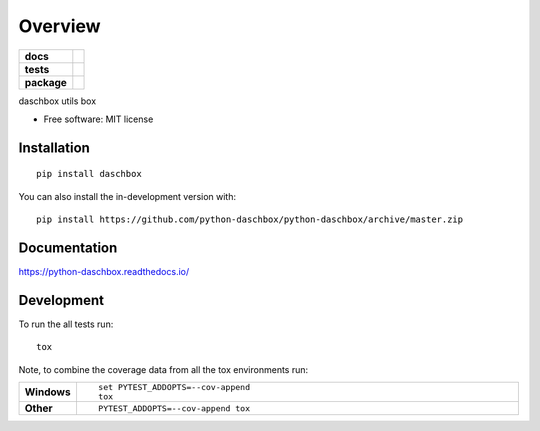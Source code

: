 ========
Overview
========

.. start-badges

.. list-table::
    :stub-columns: 1

    * - docs
      - |docs|
    * - tests
      - | |travis| |requires|
        | |coveralls|
        | |codacy|
    * - package
      - | |version| |wheel| |supported-versions| |supported-implementations|
        | |commits-since|
.. |docs| image:: https://readthedocs.org/projects/python-daschbox/badge/?style=flat
    :target: https://readthedocs.org/projects/python-daschbox
    :alt: Documentation Status

.. |travis| image:: https://api.travis-ci.org/python-daschbox/python-daschbox.svg?branch=master
    :alt: Travis-CI Build Status
    :target: https://travis-ci.org/python-daschbox/python-daschbox

.. |requires| image:: https://requires.io/github/python-daschbox/python-daschbox/requirements.svg?branch=master
    :alt: Requirements Status
    :target: https://requires.io/github/python-daschbox/python-daschbox/requirements/?branch=master

.. |coveralls| image:: https://coveralls.io/repos/python-daschbox/python-daschbox/badge.svg?branch=master&service=github
    :alt: Coverage Status
    :target: https://coveralls.io/r/python-daschbox/python-daschbox

.. |codacy| image:: https://img.shields.io/codacy/grade/	.svg
    :target: https://www.codacy.com/app/python-daschbox/python-daschbox
    :alt: Codacy Code Quality Status

.. |version| image:: https://img.shields.io/pypi/v/daschbox.svg
    :alt: PyPI Package latest release
    :target: https://pypi.org/project/daschbox

.. |wheel| image:: https://img.shields.io/pypi/wheel/daschbox.svg
    :alt: PyPI Wheel
    :target: https://pypi.org/project/daschbox

.. |supported-versions| image:: https://img.shields.io/pypi/pyversions/daschbox.svg
    :alt: Supported versions
    :target: https://pypi.org/project/daschbox

.. |supported-implementations| image:: https://img.shields.io/pypi/implementation/daschbox.svg
    :alt: Supported implementations
    :target: https://pypi.org/project/daschbox

.. |commits-since| image:: https://img.shields.io/github/commits-since/python-daschbox/python-daschbox/v0.0.0.svg
    :alt: Commits since latest release
    :target: https://github.com/python-daschbox/python-daschbox/compare/v0.0.0...master



.. end-badges

daschbox utils box

* Free software: MIT license

Installation
============

::

    pip install daschbox

You can also install the in-development version with::

    pip install https://github.com/python-daschbox/python-daschbox/archive/master.zip


Documentation
=============


https://python-daschbox.readthedocs.io/


Development
===========

To run the all tests run::

    tox

Note, to combine the coverage data from all the tox environments run:

.. list-table::
    :widths: 10 90
    :stub-columns: 1

    - - Windows
      - ::

            set PYTEST_ADDOPTS=--cov-append
            tox

    - - Other
      - ::

            PYTEST_ADDOPTS=--cov-append tox
